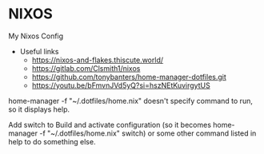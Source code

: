 * NIXOS
My Nixos Config 
+ Useful links
 - https://nixos-and-flakes.thiscute.world/
 - https://gitlab.com/Clsmith1/nixos
 - https://github.com/tonybanters/home-manager-dotfiles.git
 - https://youtu.be/bFmvnJVd5yQ?si=hszNEtKuvirgytUS

home-manager -f "~/.dotfiles/home.nix" doesn't specify command to run, so it displays help.

Add switch to Build and activate configuration (so it becomes home-manager -f "~/.dotfiles/home.nix" switch) or some other command listed in help to do something else.

